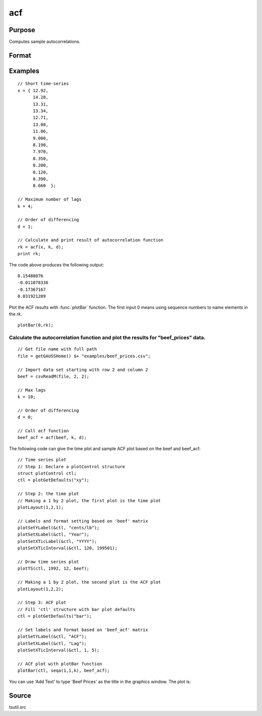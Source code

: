 
acf
==============================================

Purpose
----------------

Computes sample autocorrelations.

Format
----------------
.. function:: acf(y, k, d)

    :param y: data.
    :type y: Nx1 vector

    :param k: maximum number of autocorrelations to compute. 0 < *k* < *N*.
    :type k: scalar

    :param d: order of differencing.
        If only compute the autocorrelations from the original time series, then *d* equals 0.
    :type d: scalar

    :returns: rk (*Kx1 vector*), sample autocorrelations.

Examples
----------------

::

    // Short time-series
    x = { 12.92, 
          14.28,
          13.31,
          13.34,
          12.71,
          13.08,
          11.86,
          9.000,
          8.190,
          7.970,
          8.350,
          8.200,
          8.120,
          8.390,
          8.660  };
    
    // Maximum number of lags 
    k = 4;
    
    // Order of differencing
    d = 1;
    
    // Calculate and print result of autocorrelation function
    rk = acf(x, k, d);
    print rk;

The code above produces the following output:

::

    0.15488076 
    -0.011078336 
    -0.17367167 
    0.031921209

Plot the ACF results with :func:`plotBar` function. The first input 0 means using sequence numbers to name elements in the *rk*.

::

    plotBar(0,rk);

.. image:: _static/images/acf1.png 

Calculate the autocorrelation function and plot the results for "beef_prices" data.
+++++++++++++++++++++++++++++++++++++++++++++++++++++++++++++++++++++++++++++++++++

::

    // Get file name with full path
    file = getGAUSSHome() $+ "examples/beef_prices.csv";
    
    // Import data set starting with row 2 and column 2
    beef = csvReadM(file, 2, 2);
    
    // Max lags
    k = 10;
    
    // Order of differencing
    d = 0; 
    
    // Call acf function
    beef_acf = acf(beef, k, d);

The following code can give the time plot and sample ACF plot based on the beef and beef_acf:

::

    // Time series plot
    // Step 1: Declare a plotControl structure 
    struct plotControl ctl;
    ctl = plotGetDefaults("xy");
    
    // Step 2: the time plot
    // Making a 1 by 2 plot, the first plot is the time plot
    plotLayout(1,2,1);
    				
    // Labels and format setting based on 'beef' matrix
    plotSetYLabel(&ctl, "cents/lb");
    plotSetXLabel(&ctl, "Year");
    plotSetXTicLabel(&ctl, "YYYY");
    plotSetXTicInterval(&ctl, 120, 199501);
    
    // Draw time series plot
    plotTS(ctl, 1992, 12, beef);
    
    // Making a 1 by 2 plot, the second plot is the ACF plot
    plotLayout(1,2,2);
    
    // Step 3: ACF plot
    // Fill 'ctl' structure with bar plot defaults
    ctl = plotGetDefaults("bar");
    
    // Set labels and format based on 'beef_acf' matrix 
    plotSetYLabel(&ctl, "ACF");
    plotSetXLabel(&ctl, "Lag");
    plotSetXTicInterval(&ctl, 1, 5);
    
    // ACF plot with plotBar function
    plotBar(ctl, seqa(1,1,k), beef_acf);

You can use 'Add Text' to type 'Beef Prices' as the title in the graphics window. The plot is:

.. image:: _static/images/beef_acf.png

Source
--------------

tsutil.src

.. seealso:: Functions :func:`pacf`

